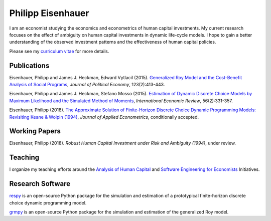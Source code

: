 .. Personal Hompepage documentation master file, created by
   sphinx-quickstart on Thu Aug 18 08:34:16 2016.
   You can adapt this file completely to your liking, but it should at least
   contain the root `toctree` directive.

Philipp Eisenhauer
==================

I am an economist studying the economics and econometrics of human capital investments.  My current research focuses on the effect of ambiguity on human capital investments in dynamic life-cycle models. I hope to gain a better understanding of the observed investment patterns and the effectiveness of human capital policies.

Please see my `curriculum vitae <https://github.com/peisenha/curriculum_vitae/blob/master/dist/eisenhauer_cv.pdf>`_ for more details.

Publications
^^^^^^^^^^^^

Eisenhauer, Philipp and James J. Heckman, Edward Vytlacil (2015). `Generalized Roy Model and the Cost-Benefit Analysis of Social Programs <http://www.jstor.org/stable/10.1086/679498>`_, *Journal of Political Economy*, 123(2):413-443.

Eisenhauer, Philipp and James J. Heckman, Stefano Mosso (2015). `Estimation of Dynamic Discrete Choice Models by Maximum Likelihood and the Simulated Method of Moments <http://onlinelibrary.wiley.com/doi/10.1111/iere.12107/abstract>`_, *International Economic Review*, 56(2):331-357.

Eisenhauer, Philipp (2018). `The Approximate Solution of Finite-Horizon Discrete Choice Dynamic Programming Models: Revisiting Keane & Wolpin (1994) <https://onlinelibrary.wiley.com/journal/10991255>`_, *Journal of Applied Econometrics*, conditionally accepted.

Working Papers
^^^^^^^^^^^^^^

Eisenhauer, Philipp (2018). `Robust Human Capital Investment under Risk and Ambiguity
(1994)`, under review.

Teaching
^^^^^^^^

I organize my teaching efforts around the `Analysis of Human Capital <https://github.com/HumanCapitalEconomics>`_ and `Software Engineering for Economists <https://github.com/softEcon>`_ Initiatives.


Research Software
^^^^^^^^^^^^^^^^^

`respy <http://respy.readthedocs.io/en/latest/index.html>`_ is an open-source Python package for the simulation and estimation of a prototypical finite-horizon discrete choice dynamic programming model.

`grmpy <http://grmpy.readthedocs.io/en/latest/index.html>`_ is an open-source Python package for the simulation and estimation of the generalized Roy model.
